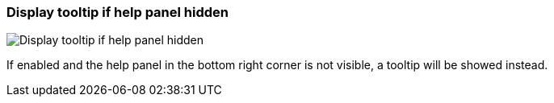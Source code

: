 [#settings-display-tooltip-if-help-panel-hidden]
=== Display tooltip if help panel hidden

image::generated/screenshots/elements/settings/display-tooltip-if-help-panel-hidden.png[Display tooltip if help panel hidden]

If enabled and the help panel in the bottom right corner is not visible, a tooltip will be showed instead.
